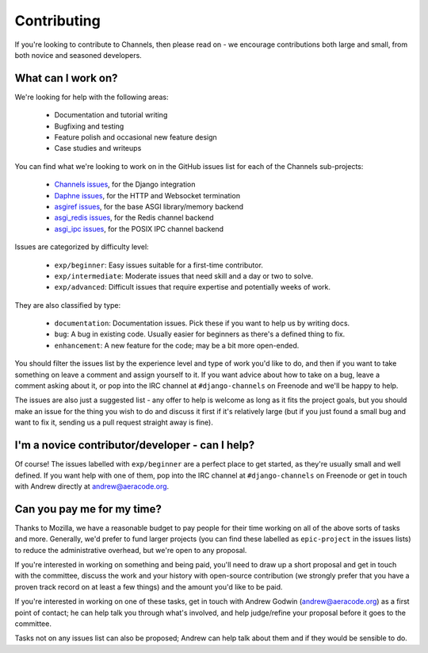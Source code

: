 Contributing
============

If you're looking to contribute to Channels, then please read on - we encourage
contributions both large and small, from both novice and seasoned developers.


What can I work on?
-------------------

We're looking for help with the following areas:

 * Documentation and tutorial writing
 * Bugfixing and testing
 * Feature polish and occasional new feature design
 * Case studies and writeups

You can find what we're looking to work on in the GitHub issues list for each
of the Channels sub-projects:

 * `Channels issues <https://github.com/django/channels/issues/>`_, for the Django integration
 * `Daphne issues <https://github.com/django/daphne/issues/>`_, for the HTTP and Websocket termination
 * `asgiref issues <https://github.com/django/asgiref/issues/>`_, for the base ASGI library/memory backend
 * `asgi_redis issues <https://github.com/django/asgi_redis/issues/>`_, for the Redis channel backend
 * `asgi_ipc issues <https://github.com/django/asgi_ipc/issues/>`_, for the POSIX IPC channel backend

Issues are categorized by difficulty level:

 * ``exp/beginner``: Easy issues suitable for a first-time contributor.
 * ``exp/intermediate``: Moderate issues that need skill and a day or two to solve.
 * ``exp/advanced``: Difficult issues that require expertise and potentially weeks of work.

They are also classified by type:

 * ``documentation``: Documentation issues. Pick these if you want to help us by writing docs.
 * ``bug``: A bug in existing code. Usually easier for beginners as there's a defined thing to fix.
 * ``enhancement``: A new feature for the code; may be a bit more open-ended.

You should filter the issues list by the experience level and type of work
you'd like to do, and then if you want to take something on leave a comment
and assign yourself to it. If you want advice about how to take on a bug,
leave a comment asking about it, or pop into the IRC channel at
``#django-channels`` on Freenode and we'll be happy to help.

The issues are also just a suggested list - any offer to help is welcome as long
as it fits the project goals, but you should make an issue for the thing you
wish to do and discuss it first if it's relatively large (but if you just found
a small bug and want to fix it, sending us a pull request straight away is fine).


I'm a novice contributor/developer - can I help?
------------------------------------------------

Of course! The issues labelled with ``exp/beginner`` are a perfect place to
get started, as they're usually small and well defined. If you want help with
one of them, pop into the IRC channel at ``#django-channels`` on Freenode or
get in touch with Andrew directly at andrew@aeracode.org.


Can you pay me for my time?
---------------------------

Thanks to Mozilla, we have a reasonable budget to pay people for their time
working on all of the above sorts of tasks and more. Generally, we'd prefer
to fund larger projects (you can find these labelled as ``epic-project`` in the
issues lists) to reduce the administrative overhead, but we're open to any
proposal.

If you're interested in working on something and being paid, you'll need to
draw up a short proposal and get in touch with the committee, discuss the work
and your history with open-source contribution (we strongly prefer that you have
a proven track record on at least a few things) and the amount you'd like to be paid.

If you're interested in working on one of these tasks, get in touch with
Andrew Godwin (andrew@aeracode.org) as a first point of contact; he can help
talk you through what's involved, and help judge/refine your proposal before
it goes to the committee.

Tasks not on any issues list can also be proposed; Andrew can help talk about them
and if they would be sensible to do.
